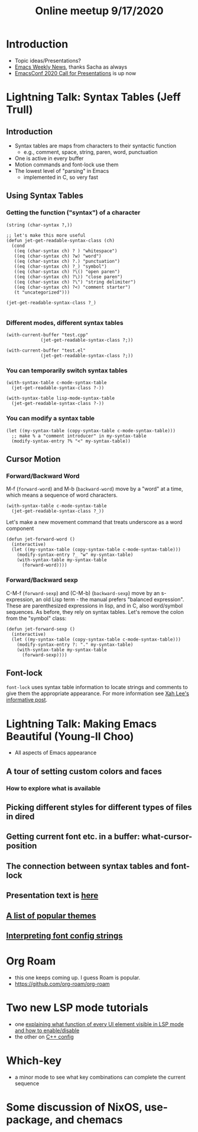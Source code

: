 #+TITLE: Online meetup 9/17/2020
#+epresent_frame_level: 3
#+EPRESENT_FACE_ATTRIBUTES: :height 200
* Introduction
  - Topic ideas/Presentations?
  - [[https://sachachua.com/blog/2020/09/2020-09-14-emacs-news/][Emacs Weekly News]], thanks Sacha as always
  - [[https://emacsconf.org/2020/cfp/][EmacsConf 2020 Call for Presentations]] is up now
* Lightning Talk: Syntax Tables (Jeff Trull)
** Introduction
 - Syntax tables are maps from characters to their syntactic function
   - e.g., comment, space, string, paren, word, punctuation
 - One is active in every buffer
 - Motion commands and font-lock use them
 - The lowest level of "parsing" in Emacs
   - implemented in C, so very fast
** Using Syntax Tables
*** Getting the function ("syntax") of a character
    #+begin_src elisp
      (string (char-syntax ?,))
    #+end_src

    #+begin_src elisp
      ;; let's make this more useful
      (defun jet-get-readable-syntax-class (ch)
        (cond
         ((eq (char-syntax ch) ? ) "whitespace")
         ((eq (char-syntax ch) ?w) "word")
         ((eq (char-syntax ch) ?.) "punctuation")
         ((eq (char-syntax ch) ?_) "symbol")
         ((eq (char-syntax ch) ?\() "open paren")
         ((eq (char-syntax ch) ?\)) "close paren")
         ((eq (char-syntax ch) ?\") "string delimiter")
         ((eq (char-syntax ch) ?<) "comment starter")
         (t "uncategorized")))

      (jet-get-readable-syntax-class ?_)

    #+end_src

*** Different modes, different syntax tables
    #+begin_src elisp
      (with-current-buffer "test.cpp"
                   (jet-get-readable-syntax-class ?;))
    #+end_src

    #+begin_src elisp
      (with-current-buffer "test.el"
                   (jet-get-readable-syntax-class ?;))
    #+end_src

*** You can temporarily switch syntax tables
    #+begin_src elisp
      (with-syntax-table c-mode-syntax-table
        (jet-get-readable-syntax-class ?-))
    #+end_src

    #+begin_src elisp
      (with-syntax-table lisp-mode-syntax-table
        (jet-get-readable-syntax-class ?-))
    #+end_src

*** You can modify a syntax table
    #+begin_src elisp
      (let ((my-syntax-table (copy-syntax-table c-mode-syntax-table)))
        ;; make % a "comment introducer" in my-syntax-table
        (modify-syntax-entry ?% "<" my-syntax-table))
    #+end_src
** Cursor Motion
*** Forward/Backward Word
 M-f (=forward-word=) and M-b (=backward-word=) move by a "word" at a time,
 which means a sequence of word characters.

 #+begin_src elisp
   (with-syntax-table c-mode-syntax-table
     (jet-get-readable-syntax-class ?_))
 #+end_src

 Let's make a new movement command that treats underscore as a word component

 #+begin_src elisp :results value silent
   (defun jet-forward-word ()
     (interactive)
     (let ((my-syntax-table (copy-syntax-table c-mode-syntax-table)))
       (modify-syntax-entry ?_ "w" my-syntax-table)
       (with-syntax-table my-syntax-table
         (forward-word))))
 #+end_src

*** Forward/Backward sexp
 C-M-f (=forward-sexp=) and (C-M-b) (=backward-sexp=) move by an s-expression,
  an old Lisp term - the manual prefers "balanced expression".
 These are parenthesized expressions in lisp, and in C, also word/symbol sequences.
 As before, they rely on syntax tables. Let's remove the colon from the "symbol" class:
 #+begin_src elisp
   (defun jet-forward-sexp ()
     (interactive)
     (let ((my-syntax-table (copy-syntax-table c-mode-syntax-table)))
       (modify-syntax-entry ?: "." my-syntax-table)
       (with-syntax-table my-syntax-table
         (forward-sexp))))
 #+end_src
** Font-lock
 =font-lock= uses syntax table information to locate strings and comments to give them
 the appropriate appearance. For more information see [[http://ergoemacs.org/emacs/elisp_font_lock_mode.html][Xah Lee's informative post]].
 

* Lightning Talk: Making Emacs Beautiful (Young-Il Choo)
- All aspects of Emacs appearance
** A tour of setting custom colors and faces
*** How to explore what is available
** Picking different styles for different types of files in dired
** Getting current font etc. in a buffer: what-cursor-position
** The connection between syntax tables and font-lock
** Presentation text is [[https://gitlab.com/youngil/emacs-cezanne/-/blob/master/beautiful.org][here]]
** [[https://emacsthemes.com/popular/index.html][A list of popular themes]]
** [[https://unix.stackexchange.com/questions/24295/meaning-of-different-tokens-in-a-font-config-string][Interpreting font config strings]]
* Org Roam
- this one keeps coming up. I guess Roam is popular.
- https://github.com/org-roam/org-roam
* Two new LSP mode tutorials
- one [[https://emacs-lsp.github.io/lsp-mode/tutorials/how-to-turn-off/][explaining what function of every UI element visible in LSP mode and how to enable/disable]]
- the other on [[https://emacs-lsp.github.io/lsp-mode/tutorials/CPP-guide/][C++ config]]
* Which-key
- a minor mode to see what key combinations can complete the current sequence
* Some discussion of NixOS, use-package, and chemacs
